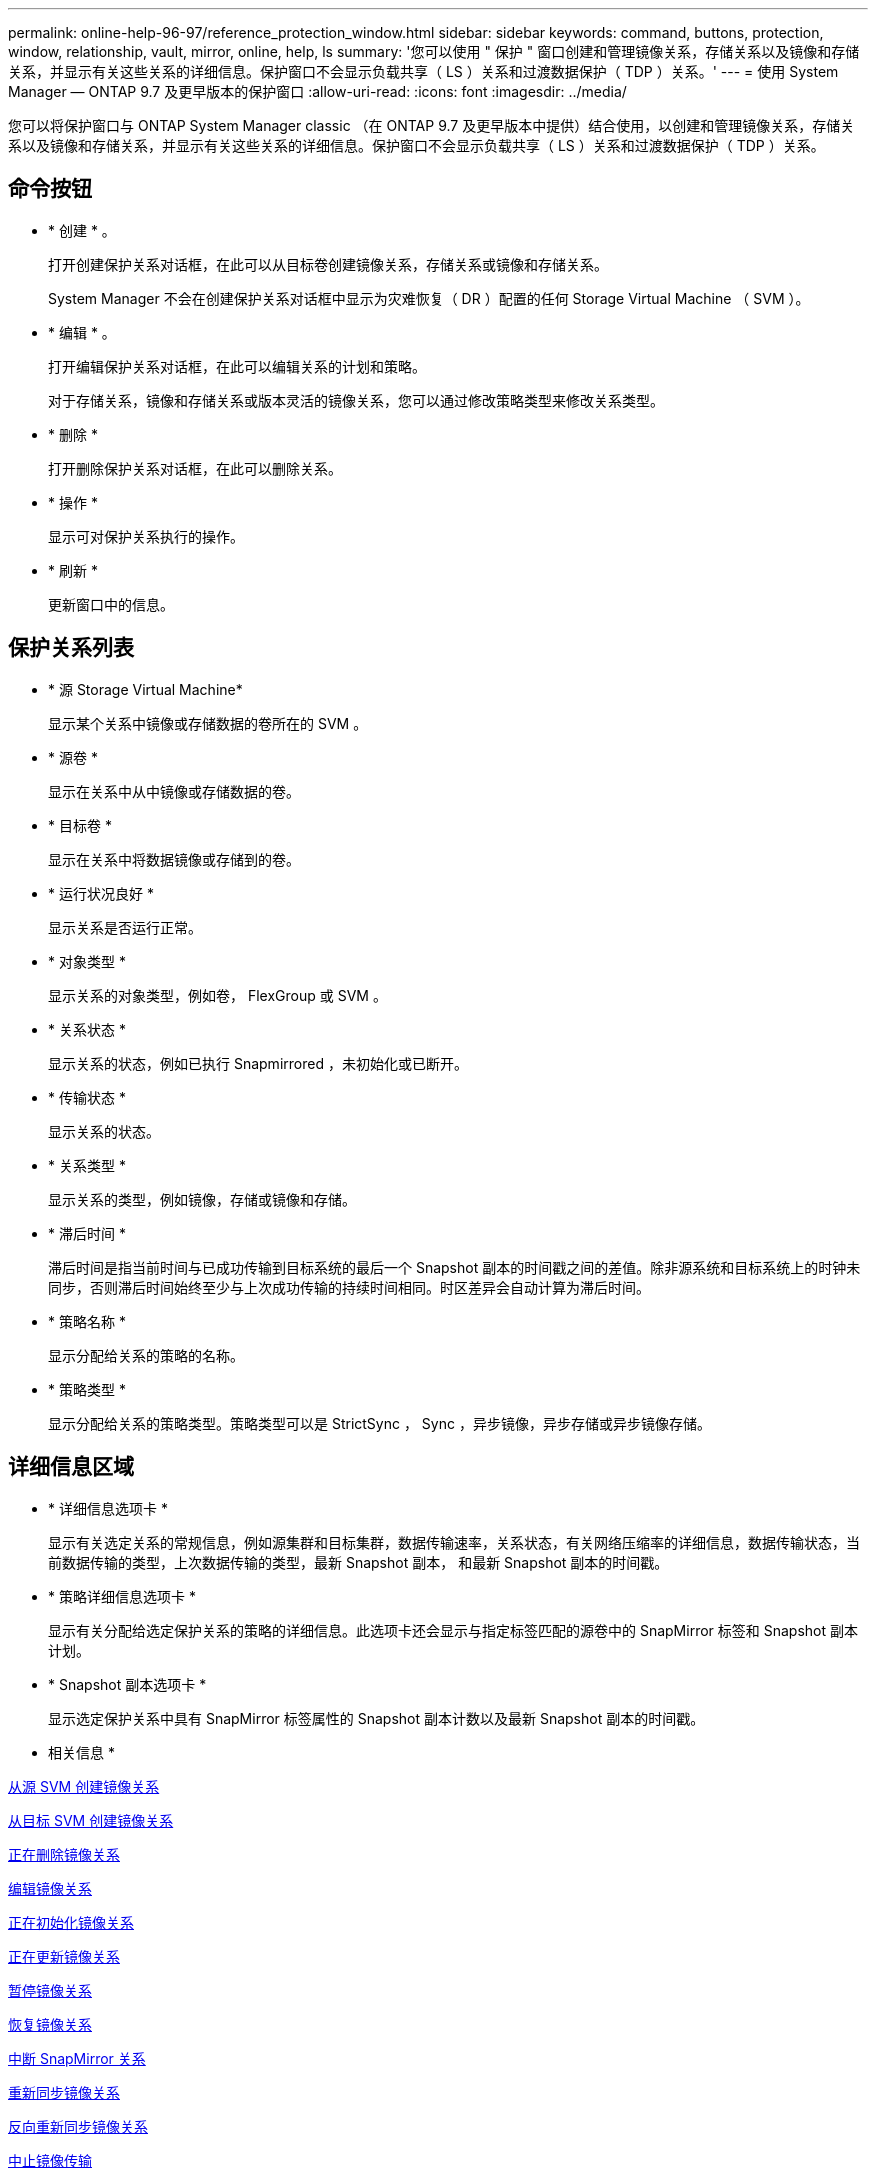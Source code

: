 ---
permalink: online-help-96-97/reference_protection_window.html 
sidebar: sidebar 
keywords: command, buttons, protection, window, relationship, vault, mirror, online, help, ls 
summary: '您可以使用 " 保护 " 窗口创建和管理镜像关系，存储关系以及镜像和存储关系，并显示有关这些关系的详细信息。保护窗口不会显示负载共享（ LS ）关系和过渡数据保护（ TDP ）关系。' 
---
= 使用 System Manager — ONTAP 9.7 及更早版本的保护窗口
:allow-uri-read: 
:icons: font
:imagesdir: ../media/


[role="lead"]
您可以将保护窗口与 ONTAP System Manager classic （在 ONTAP 9.7 及更早版本中提供）结合使用，以创建和管理镜像关系，存储关系以及镜像和存储关系，并显示有关这些关系的详细信息。保护窗口不会显示负载共享（ LS ）关系和过渡数据保护（ TDP ）关系。



== 命令按钮

* * 创建 * 。
+
打开创建保护关系对话框，在此可以从目标卷创建镜像关系，存储关系或镜像和存储关系。

+
System Manager 不会在创建保护关系对话框中显示为灾难恢复（ DR ）配置的任何 Storage Virtual Machine （ SVM ）。

* * 编辑 * 。
+
打开编辑保护关系对话框，在此可以编辑关系的计划和策略。

+
对于存储关系，镜像和存储关系或版本灵活的镜像关系，您可以通过修改策略类型来修改关系类型。

* * 删除 *
+
打开删除保护关系对话框，在此可以删除关系。

* * 操作 *
+
显示可对保护关系执行的操作。

* * 刷新 *
+
更新窗口中的信息。





== 保护关系列表

* * 源 Storage Virtual Machine*
+
显示某个关系中镜像或存储数据的卷所在的 SVM 。

* * 源卷 *
+
显示在关系中从中镜像或存储数据的卷。

* * 目标卷 *
+
显示在关系中将数据镜像或存储到的卷。

* * 运行状况良好 *
+
显示关系是否运行正常。

* * 对象类型 *
+
显示关系的对象类型，例如卷， FlexGroup 或 SVM 。

* * 关系状态 *
+
显示关系的状态，例如已执行 Snapmirrored ，未初始化或已断开。

* * 传输状态 *
+
显示关系的状态。

* * 关系类型 *
+
显示关系的类型，例如镜像，存储或镜像和存储。

* * 滞后时间 *
+
滞后时间是指当前时间与已成功传输到目标系统的最后一个 Snapshot 副本的时间戳之间的差值。除非源系统和目标系统上的时钟未同步，否则滞后时间始终至少与上次成功传输的持续时间相同。时区差异会自动计算为滞后时间。

* * 策略名称 *
+
显示分配给关系的策略的名称。

* * 策略类型 *
+
显示分配给关系的策略类型。策略类型可以是 StrictSync ， Sync ，异步镜像，异步存储或异步镜像存储。





== 详细信息区域

* * 详细信息选项卡 *
+
显示有关选定关系的常规信息，例如源集群和目标集群，数据传输速率，关系状态，有关网络压缩率的详细信息，数据传输状态，当前数据传输的类型，上次数据传输的类型，最新 Snapshot 副本， 和最新 Snapshot 副本的时间戳。

* * 策略详细信息选项卡 *
+
显示有关分配给选定保护关系的策略的详细信息。此选项卡还会显示与指定标签匹配的源卷中的 SnapMirror 标签和 Snapshot 副本计划。

* * Snapshot 副本选项卡 *
+
显示选定保护关系中具有 SnapMirror 标签属性的 Snapshot 副本计数以及最新 Snapshot 副本的时间戳。



* 相关信息 *

xref:task_creating_mirror_relationship_from_source_volume.adoc[从源 SVM 创建镜像关系]

xref:task_creating_mirror_relationship_from_destination_svm.adoc[从目标 SVM 创建镜像关系]

xref:task_deleting_mirror_relationships.adoc[正在删除镜像关系]

xref:task_editing_mirror_relationships.adoc[编辑镜像关系]

xref:task_initializing_mirror_relationships.adoc[正在初始化镜像关系]

xref:task_updating_mirror_relationships.adoc[正在更新镜像关系]

xref:task_quiescing_mirror_relationships.adoc[暂停镜像关系]

xref:task_resuming_mirror_relationships.adoc[恢复镜像关系]

xref:task_breaking_snapmirror_relationships.adoc[中断 SnapMirror 关系]

xref:task_resynchronizing_mirror_relationships.adoc[重新同步镜像关系]

xref:task_reverse_resynchronizing_snapmirror_relationships.adoc[反向重新同步镜像关系]

xref:task_aborting_mirror_relationships.adoc[中止镜像传输]

xref:concept_what_snapvault_backup_is.adoc[什么是 SnapVault 备份]

xref:task_creating_vault_relationship_from_source_svm.adoc[从源 SVM 创建存储关系]

xref:task_creating_vault_relationship_from_destination_svm.adoc[从目标 SVM 创建存储关系]

xref:task_deleting_vault_relationships.adoc[正在删除存储关系]

xref:task_editing_vault_relationships.adoc[编辑存储关系]

xref:task_initializing_vault_relationships.adoc[初始化存储关系]

xref:task_updating_vault_relationships.adoc[更新存储关系]

xref:task_quiescing_vault_relationships.adoc[暂停存储关系]

xref:task_resuming_vault_relationships.adoc[恢复存储关系]

xref:task_aborting_vault_relationships.adoc[中止 Snapshot 副本传输]

xref:task_restoring_volume_vault_relationship.adoc[还原存储关系中的卷]
